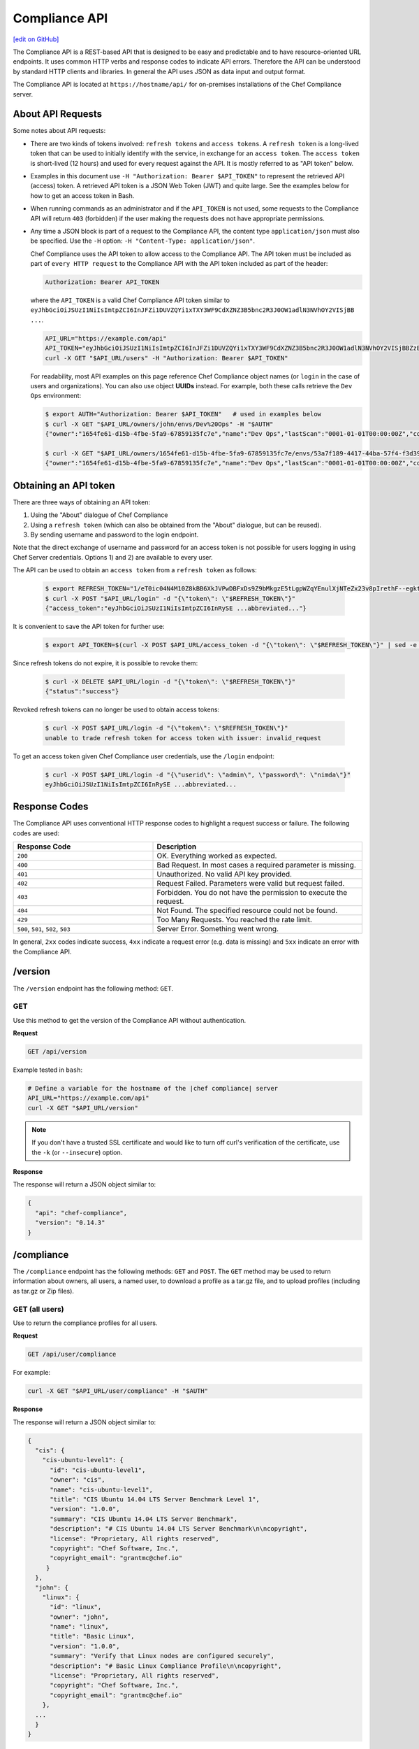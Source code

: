 =====================================================
Compliance API
=====================================================
`[edit on GitHub] <https://github.com/chef/chef-web-docs/blob/master/chef_master/source/api_compliance.rst>`__

.. tag chef_automate_mark

.. image:: ../../images/chef_automate_full.png
   :width: 40px
   :height: 17px

.. end_tag

The Compliance API is a REST-based API that is designed to be easy and predictable and to have resource-oriented URL endpoints. It uses common HTTP verbs and response codes to indicate API errors. Therefore the API can be understood by standard HTTP clients and libraries. In general the API uses JSON as data input and output format.

The Compliance API is located at ``https://hostname/api/`` for on-premises installations of the Chef Compliance server.

About API Requests
=====================================================
Some notes about API requests:

* There are two kinds of tokens involved: ``refresh tokens`` and ``access tokens``. A ``refresh token`` is a long-lived token that can be used to initially identify with the service, in exchange for an ``access token``. The ``access token`` is short-lived (12 hours) and used for every request against the API. It is mostly referred to as "API token" below.
* Examples in this document use ``-H "Authorization: Bearer $API_TOKEN"`` to represent the retrieved API (access) token. A retrieved API token is a JSON Web Token (JWT) and quite large. See the examples below for how to get an access token in Bash.
* When running commands as an administrator and if the ``API_TOKEN`` is not used, some requests to the Compliance API will return ``403`` (forbidden) if the user making the requests does not have appropriate permissions.
* Any time a JSON block is part of a request to the Compliance API, the content type ``application/json`` must also be specified. Use the ``-H`` option: ``-H "Content-Type: application/json"``.

  Chef Compliance uses the API token to allow access to the Compliance API. The API token must be included as part of ``every HTTP request`` to the Compliance API with the API token included as part of the header:

  .. code-block:: javascript

     Authorization: Bearer API_TOKEN

  where the ``API_TOKEN`` is a valid Chef Compliance API token similar to ``eyJhbGciOiJSUzI1NiIsImtpZCI6InJFZi1DUVZQYi1xTXY3WF9CdXZNZ3B5bnc2R3J0OW1adlN3NVhOY2VISjBB ...``.

  .. code-block:: bash

     API_URL="https://example.com/api"
     API_TOKEN="eyJhbGciOiJSUzI1NiIsImtpZCI6InJFZi1DUVZQYi1xTXY3WF9CdXZNZ3B5bnc2R3J0OW1adlN3NVhOY2VISjBBZzBaVVFUZTZCYVNROW91UWRob0JsemRvLV93V0VXd3ZJVEU4SS1KMk81enljRVhoZlFvU2JaeThfMVZTekt6SVN6LXFiYVZtUElqZHZiU1hneTNvY3Rla3RKRkYtWWNUa3lXbVhSaTd4OEVNSU9EVFFnVEplMV8zODhTZGt0MEdub0xJUEVnWXp..."
     curl -X GET "$API_URL/users" -H "Authorization: Bearer $API_TOKEN"

  For readability, most API examples on this page reference Chef Compliance object names (or ``login`` in the case of users and organizations). You can also use object **UUIDs** instead. For example, both these calls retrieve the ``Dev Ops`` environment:

  .. code-block:: bash

     $ export AUTH="Authorization: Bearer $API_TOKEN"   # used in examples below
     $ curl -X GET "$API_URL/owners/john/envs/Dev%20Ops" -H "$AUTH"
     {"owner":"1654fe61-d15b-4fbe-5fa9-67859135fc7e","name":"Dev Ops","lastScan":"0001-01-01T00:00:00Z","complianceStatus":-1,"patchlevelStatus":-1,"unknownStatus":0,"id":"53a7f189-4417-44ba-57f4-f3d397589973"}

     $ curl -X GET "$API_URL/owners/1654fe61-d15b-4fbe-5fa9-67859135fc7e/envs/53a7f189-4417-44ba-57f4-f3d397589973" -H "$AUTH"
     {"owner":"1654fe61-d15b-4fbe-5fa9-67859135fc7e","name":"Dev Ops","lastScan":"0001-01-01T00:00:00Z","complianceStatus":-1,"patchlevelStatus":-1,"unknownStatus":0,"id":"53a7f189-4417-44ba-57f4-f3d397589973"}

Obtaining an API token
=====================================================
There are three ways of obtaining an API token:

1. Using the "About" dialogue of Chef Compliance
2. Using a ``refresh token`` (which can also be obtained from the "About" dialogue, but can be reused).
3. By sending username and password to the login endpoint.

Note that the direct exchange of username and password for an access token is not possible for users logging in using Chef Server credentials. Options 1) and 2) are available to every user.

The API can be used to obtain an ``access token`` from a ``refresh token`` as follows:

  .. code-block:: bash

     $ export REFRESH_TOKEN="1/eT0ic04N4M10Z8kBB6XkJVPwDBFxDs9Z9bMkgzE5tLgpWZqYEnulXjNTeZx23v8pIrethF--egktQSKJTM_T7w=="   # an example
     $ curl -X POST "$API_URL/login" -d "{\"token\": \"$REFRESH_TOKEN\"}"
     {"access_token":"eyJhbGciOiJSUzI1NiIsImtpZCI6InRySE ...abbreviated..."}

It is convenient to save the API token for further use:

  .. code-block:: bash

     $ export API_TOKEN=$(curl -X POST $API_URL/access_token -d "{\"token\": \"$REFRESH_TOKEN\"}" | sed -e "s/.*access_token\":\"\([^\"]*\)\".*/\1/")

Since refresh tokens do not expire, it is possible to revoke them:

  .. code-block:: bash

     $ curl -X DELETE $API_URL/login -d "{\"token\": \"$REFRESH_TOKEN\"}"
     {"status":"success"}

Revoked refresh tokens can no longer be used to obtain access tokens:

  .. code-block:: bash

     $ curl -X POST $API_URL/login -d "{\"token\": \"$REFRESH_TOKEN\"}"
     unable to trade refresh token for access token with issuer: invalid_request

To get an access token given Chef Compliance user credentials, use the ``/login`` endpoint:

  .. code-block:: bash

     $ curl -X POST $API_URL/login -d "{\"userid\": \"admin\", \"password\": \"nimda\"}"
     eyJhbGciOiJSUzI1NiIsImtpZCI6InRySE ...abbreviated...

Response Codes
=====================================================
The Compliance API uses conventional HTTP response codes to highlight a request success or failure. The following codes are used:

.. list-table::
   :widths: 200 300
   :header-rows: 1

   * - Response Code
     - Description
   * - ``200``
     - OK. Everything worked as expected.
   * - ``400``
     - Bad Request. In most cases a required parameter is missing.
   * - ``401``
     - Unauthorized. No valid API key provided.
   * - ``402``
     - Request Failed. Parameters were valid but request failed.
   * - ``403``
     - Forbidden. You do not have the permission to execute the request.
   * - ``404``
     - Not Found. The specified resource could not be found.
   * - ``429``
     - Too Many Requests. You reached the rate limit.
   * - ``500``, ``501``, ``502``, ``503``
     - Server Error. Something went wrong.

In general, ``2xx`` codes indicate success, ``4xx`` indicate a request error (e.g. data is missing) and ``5xx`` indicate an error with the Compliance API.

/version
=====================================================
The ``/version`` endpoint has the following method: ``GET``.

GET
-----------------------------------------------------
Use this method to get the version of the Compliance API without authentication.

**Request**

.. code-block:: xml

   GET /api/version

Example tested in ``bash``:

.. code-block:: bash

   # Define a variable for the hostname of the |chef compliance| server
   API_URL="https://example.com/api"
   curl -X GET "$API_URL/version"

.. note:: If you don't have a trusted SSL certificate and would like to turn off curl's verification of the certificate, use the ``-k`` (or ``--insecure``) option.

**Response**

The response will return a JSON object similar to:

.. code-block:: javascript

   {
     "api": "chef-compliance",
     "version": "0.14.3"
   }

/compliance
=====================================================
The ``/compliance`` endpoint has the following methods: ``GET`` and ``POST``. The ``GET`` method may be used to return information about owners, all users, a named user, to download a profile as a tar.gz file, and to upload profiles (including as tar.gz or Zip files).

GET (all users)
-----------------------------------------------------
Use to return the compliance profiles for all users.

**Request**

.. code-block:: xml

   GET /api/user/compliance

For example:

.. code-block:: bash

   curl -X GET "$API_URL/user/compliance" -H "$AUTH"

**Response**

The response will return a JSON object similar to:

.. code-block:: javascript

   {
     "cis": {
       "cis-ubuntu-level1": {
         "id": "cis-ubuntu-level1",
         "owner": "cis",
         "name": "cis-ubuntu-level1",
         "title": "CIS Ubuntu 14.04 LTS Server Benchmark Level 1",
         "version": "1.0.0",
         "summary": "CIS Ubuntu 14.04 LTS Server Benchmark",
         "description": "# CIS Ubuntu 14.04 LTS Server Benchmark\n\ncopyright",
         "license": "Proprietary, All rights reserved",
         "copyright": "Chef Software, Inc.",
         "copyright_email": "grantmc@chef.io"
        }
     },
     "john": {
       "linux": {
         "id": "linux",
         "owner": "john",
         "name": "linux",
         "title": "Basic Linux",
         "version": "1.0.0",
         "summary": "Verify that Linux nodes are configured securely",
         "description": "# Basic Linux Compliance Profile\n\ncopyright",
         "license": "Proprietary, All rights reserved",
         "copyright": "Chef Software, Inc.",
         "copyright_email": "grantmc@chef.io"
       },
     ...
     }
   }

GET (named user)
-----------------------------------------------------
Use to return profile details about the named user.

**Request**

.. code-block:: xml

   GET /api/owners/OWNER/compliance/PROFILE

For example:

.. code-block:: bash

   curl -X GET "$API_URL/owners/john/compliance/ssh" -H "$AUTH"

**Response**

The response will return a JSON object similar to:

.. code-block:: javascript

   {
     "id": "ssh",
     "owner": "base",
     "name": "ssh",
     "title": "Basic SSH",
     "version": "1.0.0",
     "summary": "Verify that SSH Server and SSH Client are configured securely",
     "description": "# Basic SSH Compliance Profile\n\ncopyright",
     "license": "Proprietary, All rights reserved",
     "copyright": "Chef Software, Inc.",
     "copyright_email": "grantmc@chef.io",
     "rules": {
       "spec/ssh_folder_spec": {
         "title": "SSH folder configuration",
           "rules": {
             "chef/ssh/basic-1": {
               "impact": 1,
               "title": "/etc/ssh should be a directory",
               "desc": "In order for OpenSSH to function correctly..."
             },
           ...
         }
       }
     }
   }

GET (owner)
-----------------------------------------------------
This method returns a list of all compliance profiles for the named owner.

**Request**

.. code-block:: xml

   GET /api/owners/OWNER/compliance

For example:

.. code-block:: bash

   curl -X GET "$API_URL/owners/john/compliance" -H "$AUTH"

**Response**

The response will return a JSON object similar to:

.. code-block:: javascript

   {
     "linux": {
       "id": "linux",
       "owner": "chef",
       "name": "chef/linux",
       "title": "Basic Linux",
       "version": "1.0.0",
       "summary": "Verify that Linux nodes are configured securely",
       "description": "# Basic Linux Compliance Profile\n\ncopyright",
       "license": "Proprietary, All rights reserved",
       "copyright": "Chef Software, Inc.",
       "copyright_email": "grantmc@chef.io"
       },
     "mysql": {
       "id": "mysql",
       "owner": "chef",
       "name": "chef/mysql",
       "title": "Basic MySQL",
       "version": "1.0.0",
       "summary": "Verify that MySQL Server is configured securely",
       "description": "# Basic MySQL Compliance Profile\n\ncopyright",
       "license": "Proprietary, All rights reserved",
       "copyright": "Chef Software, Inc.",
       "copyright_email": "grantmc@chef.io"
     },
     ...
   }

It contains the following attributes:

.. list-table::
   :widths: 200 300
   :header-rows: 1

   * - Parameter
     - Description
   * - ``id``
     - String. The profile identifier.
   * - ``owner``
     - String. The profile owner.
   * - ``version``
     - String. The version of the profile.
   * - ``title``
     - String. A human-readable title for the profile.
   * - ``summary``
     - String. A description of the primary purpose of the profile.
   * - ``description``
     - String. A description for the profile.
   * - ``license``
     - String. The license for the profile.
   * - ``copyright``
     - String. The individual or organization that holds the copyright.
   * - ``copyright_email``
     - String. The email for the ``copyright`` holder.}

GET (profile as tar.gz)
-----------------------------------------------------
Use to download a profile as tar.gz file. A profile, once downloaded, may be edited locally, and then re-uploaded back to the Chef Compliance server using the ``POST`` method.

**Request**

.. code-block:: xml

   GET /api/owners/OWNER/compliance/PROFILE/tar

For example:

.. code-block:: bash

   curl -X GET "$API_URL/owners/john/compliance/ssh/tar" -H "$AUTH" > /tmp/profile.tar.gz
   tar -zxvf /tmp/profile.tar.gz

**Response**

TAR STREAM

POST
-----------------------------------------------------
Use to upload a compliance profile as a tar.gz or Zip. This process will extract the owner and identifier, and then use that information to place the profile into the correct location on the Chef Compliance server.

**Request**

.. code-block:: xml

   POST /api/owners/OWNER/compliance

For example:

.. code-block:: bash

   tar -cvzf /tmp/newprofile.tar.gz newprofile
   curl -X POST "$API_URL/owners/john/compliance?contentType=application/x-gtar" \
   -H "$AUTH" --form "file=@/tmp/newprofile.tar.gz"

   zip -r /tmp/newprofile.zip newprofile
   curl -X POST "$API_URL/owners/john/compliance?contentType=application/zip" \
   -H "$AUTH" --form "file=@/tmp/newprofile.zip"

**Response**

No Content

POST (profile as tar.gz)
-----------------------------------------------------
Use to upload a profile using a tar.gz file.

**Request**

.. code-block:: xml

   POST /api/owners/OWNER/compliance/PROFILE/tar

For example:

.. code-block:: bash

   tar -cvzf /tmp/newprofile.tar.gz newprofile
   curl -X POST "$API_URL/owners/john/compliance/newprofile/tar" \
   -H "$AUTH" --data-binary "@/tmp/newprofile.tar.gz"

**Response**

No Content

POST (profile as Zip)
-----------------------------------------------------
Use to upload a profile using a Zip file. A Zip file may be created with a command similar to:

.. code-block:: bash

   $ zip -r /tmp/newprofile.zip profile_directory

or it may be created from the context menus in the Microsoft Windows and/or macOS graphical user interfaces.

**Request**

.. code-block:: xml

   POST /api/owners/OWNER/compliance/PROFILE/zip

For example:

.. code-block:: bash

   zip -r /tmp/newprofile.zip newprofile
   curl -X POST "$API_URL/owners/john/compliance/newprofile/zip" \
   -H "$AUTH" --data-binary "@/tmp/newprofile.zip"

.. The example above seems to be a mix of API request + command line stuff. What does the actual request look like?

**Response**

No Content

DELETE
-----------------------------------------------------
Use to delete a profile.

**Request**

.. code-block:: xml

   DELETE /api/owners/OWNER/compliance/PROFILE

For example:

.. code-block:: bash

   curl -w "%{http_code}" -X DELETE "$API_URL/owners/john/compliance/ssh" -H "$AUTH"

*** Response ***

No Content

/envs
=====================================================
The ``/envs`` endpoint has the following methods: ``DELETE``, ``GET`` (for both all environments or for a single, named environment), and ``POST`` .

GET (named environment)
-----------------------------------------------------
Use to return details about the named environment.

**Request**

.. code-block:: xml

   GET /api/owners/USER/envs/ENV

where ``/USER`` is the identifier for a user or an organization.

For example:

.. code-block:: bash

   curl -X GET "$API_URL/owners/john/envs/Production" -H "$AUTH"

**Response**

The response will return a JSON object similar to:

.. code-block:: javascript

  {
    "id": "b771e025-6445-4ead-5cac-b466ea725177",
    "owner": "7ae9dd7d-5201-4ae3-4949-60eb4b902e77",
    "name": "Production",
    "lastScan": "0001-01-01T00:00:00Z",
    "complianceStatus": 0,
    "patchlevelStatus": 0,
    "unknownStatus": 0
  }

GET (all environments)
-----------------------------------------------------
Use to get a list of all environments.

**Request**

.. code-block:: xml

   GET /api/owners/USER/envs

For example:

.. code-block:: bash

   curl -X GET "$API_URL/owners/john/envs" -H "$AUTH"

**Response**

The response will return a JSON object similar to:

.. code-block:: javascript

   [
     {
       "id": "b771e025-6445-4ead-5cac-b466ea725177",
       "owner": "7ae9dd7d-5201-4ae3-4949-60eb4b902e77",
       "name": "Production",
       "lastScan": "0001-01-01T00:00:00Z",
       "complianceStatus": 0,
       "patchlevelStatus": 0,
       "unknownStatus": 0
     },
     {
       "id": "a1f16feb-d18e-4725-6462-8b296a709d73",
       "owner": "7ae9dd7d-5201-4ae3-4949-60eb4b902e77",
       "name": "Development",
       "lastScan": "0001-01-01T00:00:00Z",
       "complianceStatus": 0,
       "patchlevelStatus": 0,
       "unknownStatus": 0
     }
   ]

POST
-----------------------------------------------------
Use to create an environment.

This method has the following parameters:

.. list-table::
   :widths: 200 300
   :header-rows: 1

   * - Parameter
     - Description
   * - ``name``
     - String. Required. The name of the environment.

**Request**

.. code-block:: xml

   POST /api/owners/USER/envs

For example:

.. code-block:: bash

   curl -X POST "$API_URL/owners/john/envs" \
   -H "Content-Type: application/json" -H "$AUTH" -d '{"name":"Development"}'

**Response**

The response will return a JSON object similar to:

.. code-block:: javascript

   {
     "id": "a1f16feb-d18e-4725-6462-8b296a709d73",
     "owner": "7ae9dd7d-5201-4ae3-4949-60eb4b902e77",
     "name": "Development",
     "lastScan": "0001-01-01T00:00:00Z",
     "complianceStatus": 0,
     "patchlevelStatus": 0,
     "unknownStatus": 0
   }

DELETE
-----------------------------------------------------
Use to delete the named environment.

**Request**

.. code-block:: xml

   DELETE /api/owners/USER/envs/ENV

For example:

.. code-block:: bash

   curl -w "%{http_code}" -X DELETE "$API_URL/owners/john/envs/Production" -H "$AUTH"

**Response**

No Content

/jobs
=====================================================
The ``/jobs`` endpoint has the following methods: ``DELETE``, ``GET`` (for both all jobs or for a single, named job), and ``POST``

GET (all jobs)
-----------------------------------------------------
Use to get a list of all jobs.

**Request**

.. code-block:: xml

   GET /api/owners/USER/jobs

For example:

.. code-block:: bash

   curl -X GET "$API_URL/owners/john/jobs" -H "$AUTH"

**Response**

The response will return a JSON object similar to:

.. code-block:: javascript

   [{
     "id": "76fdce4d-0734-441c-b01b-6dd6bfce081a",
     "status": "done",
     "nextRun": "2015-07-21T20:55:00Z",
     "schedule": "2015-07-21T20:55:00Z"
   },
   {
     "id": "c8ba8e88-7e45-4253-9081-cbb17a5f0c76",
     "status": "scheduled",
     "name": "Rec",
     "nextRun": "2015-07-21T23:11:00Z",
     "schedule": {
       "month": "*",
       "day": "21",
       "weekday": "*",
       "hour": "23",
       "minute": "11"
     }
   },
   {
     "id": "e0d5bbf0-a1c4-4c50-ad09-fc1486068e8c",
     "status": "skipped",
     "nextRun": "0001-01-01T00:00:00Z",
     "schedule": "2015-07-21T20:25:00Z"
   }]

It contains the following attributes:

.. list-table::
   :widths: 200 300
   :header-rows: 1

   * - Parameter
     - Description
   * - ``id``
     - UUID. The identifier of the job run.
   * - ``name``
     - String. The name of the job.
   * - ``nextRun``
     - ISO date. The time of the next scheduled run, in UTC. For example: ``2015-07-21T20:50:00Z``.
   * - ``schedule``
     - Cron or ISO date. The schedule for the job run. For example: ``2015-07-21T20:50:00Z`` or ``{ "month": "*", "day": "21", "weekday": "*", "hour": "23", "minute": "11" }``.
   * - ``status``
     - String. The status of the job run: ``done``, ``scheduled``, or ``skipped``.

GET (named job)
-----------------------------------------------------
Use to return details about a specific job.

**Request**

.. code-block:: xml

   GET /api/owners/USER/jobs/JOB_ID

For example:

.. code-block:: bash

   curl -X GET "$API_URL/owners/john/jobs/c8ba8e88-7e45-4253-9081-cbb17a5f0c76" -H "$AUTH"

**Response**

The response will return a JSON object similar to:

.. code-block:: javascript

   {
     "id": "c8ba8e88-7e45-4253-9081-cbb17a5f0c76",
     "status": "scheduled",
     "name": "Rec",
     "nextRun": "2018-07-21T23:11:00Z",
     "schedule": {
       "month": "*",
       "day": "21",
       "weekday": "*",
       "hour": "23",
       "minute": "11"
     },
     "tasks": [{
       "type": "scan",
       "environments": [{
         "id": "b771e025-6445-4ead-5cac-b466ea725177",
         "nodes": ["d850ba44-7a82-4177-50db-79be1143d632", "33ecfce5-f781-4eb7-6828-beb090ffe9b5"]
       }],
       "compliance": [{
         "owner": "base",
         "profile": "linux"
       }, {
         "owner": "base",
         "profile": "ssh"
       }],
       "patchlevel": [{
         "profile": "default",
         "force": false
       }]
     }]
   }

It contains the following attributes:

.. list-table::
   :widths: 200 300
   :header-rows: 1

   * - Parameter
     - Description
   * - ``id``
     - UUID. The identifier of the job run.
   * - ``name``
     - String. The name of the job.
   * - ``nextRun``
     - ISO date. The time of the next scheduled run, in UTC. For example: ``2015-07-21T20:50:00Z``.
   * - ``schedule``
     - Cron or ISO date. The schedule for the job run. For example: ``2015-07-21T20:50:00Z`` or ``{ "month": "*", "day": "21", "weekday": "*", "hour": "23", "minute": "11" }``.
   * - ``status``
     - String. The status of the job run: ``done``, ``scheduled``, or ``skipped``.
   * - ``tasks``
     - An array of compliance scans or patch runs. Two types of tasks are available: ``scan`` and ``patchrun``. The JSON object for ``tasks`` is similar to:

       .. code-block:: javascript

          "tasks": [{
            "compliance": [{
             "owner": "base",
              "profile": "linux"
            }, {
              "owner": "base",
              "profile": "ssh"
            }],
            "environments": [{
              "id": "b771e025-6445-4ead-5cac-b466ea725177",
              "nodes": ["b771e025-6445-4ead-5cac-b466ea725177", "33ecfce5-f781-4eb7-6828-beb090ffe9b5"]
            }],
            "patchlevel": [{
              "profile": "default"
            }],
            "type": "scan"
          }]

POST
-----------------------------------------------------
Use to create a job.

**Request**

.. code-block:: xml

   POST /api/owners/USER/jobs

The request uses a JSON object similar to:

.. code-block:: javascript

   {
     "id": "c8ba8e88-7e45-4253-9081-cbb17a5f0c76",
     "name": "Rec1",
     "schedule": {
       "hour": "23",
       "minute": "11",
       "day": "21",
       "month": "*",
       "weekday": "*"
     },
     "tasks": [{
       "compliance": [{
        "owner": "base",
         "profile": "linux"
       }, {
         "owner": "base",
         "profile": "ssh"
       }],
       "environments": [{
         "id": "b771e025-6445-4ead-5cac-b466ea725177",
         "nodes": ["d850ba44-7a82-4177-50db-79be1143d632", "33ecfce5-f781-4eb7-6828-beb090ffe9b5"]
       }],
       "patchlevel": [{
         "profile": "default"
       }],
       "type": "scan"
     }]
   }

For example:

.. code-block:: bash

   curl -X POST "$API_URL/owners/john/jobs" \
   -H "Content-Type: application/json" -H "$AUTH" -d '{ JSON_BLOCK }'

**Response**

The response will return a JSON object similar to:

.. code-block:: javascript

  {
    "status":"scheduled",
    "name":"Rec1",
    "nextRun":"2016-03-21T23:11:00Z",
    "id":"351f8933-6fd4-47be-7d47-7dbdb0abd306",
    "month":"*","day":"21","weekday":"*","hour":"23","minute":"11","date":"0001-01-01T00:00:00Z","runs":null
  }

DELETE
-----------------------------------------------------
Use to delete a job.

**Request**

.. code-block:: xml

   DELETE /api/owners/USER/jobs/JOB_ID

For example:

.. code-block:: bash

   curl -w "%{http_code}" -X DELETE "$API_URL/owners/john/jobs/c8ba8e88-7e45-4253-9081-cbb17a5f0c76" -H "$AUTH"

**Response**

No Content

/keys
=====================================================
The ``/keys`` endpoint has the following methods: ``DELETE``, ``GET``, ``PATCH``, and ``POST``.

GET
-----------------------------------------------------
Use to get the list of key pairs available to the named user.

**Request**

.. code-block:: xml

   GET /api/owners/USER/keys

For example:

.. code-block:: bash

   curl -X GET "$API_URL/owners/john/keys" -H "$AUTH"

**Response**

The response will return a JSON object similar to:

.. code-block:: javascript

   [{
     "owner": "7ae9dd7d-5201-4ae3-4949-60eb4b902e77",
     "name": "vagrant",
     "id": "2bfe1865-d602-4912-5dcb-b037447fae91",
     "public": ""
   }]

PATCH
-----------------------------------------------------
Use to edit the details for the named key pair that is available to the named user.

**Request**

.. code-block:: xml

   PATCH /api/owners/USER/keys/KEY_NAME

For example:

.. code-block:: bash

   curl -w "%{http_code}" -X PATCH "$API_URL/owners/john/keys/vagrant" -H "$AUTH" -d '{ JSON_BLOCK }'

**Response**

No Content

POST
-----------------------------------------------------
Use to add a key pair to be available to the named user.

This method has the following parameters:

.. list-table::
   :widths: 200 300
   :header-rows: 1

   * - Parameter
     - Description
   * - ``name``
     - String. The human-readable name of the key.
   * - ``private``
     - String. The private key, in OpenSSH format.

**Request**

.. code-block:: xml

   POST /api/owners/USER/keys

with a JSON object similar to:

.. code-block:: javascript

   {
     "name": "vagrant",
     "private": "-----BEGIN RSA PRIVATE\
                KEY-----\nMIIEogIBAAKCAQEA6NF8iallvQVp22WDkTkyrtvp9eWW6A8YVr+\
                kz4TjGYe7gHzI\nw+niNltGEFHzD8+v1I2YJ6oXevct1YeS0o9HZyN1Q9qgCg\
                zUFtdOKLv6IedplqoP\nkcmF0aYet2PkEDo3MlTBckFXPITAMzF8dJSIFo9D8\
                HfdOV0IAdx4O7PtixWKn5y2\nhMNG0zQPyUecp4pzC6kivAIhyfHilFR61RGL\
                +GPXQ2MWZWFYbAGjyiYJnAmCP3NO\nTd0jMZEnDkbUvxhMmBYSdETk1rRgm+R\
                4LOzFUGaHqHDLKLX+FIPKcF96hrucXzcW\nyLbIbEgE98OHlnVYCzRdK8jlqm\
                8tehUc9c9WhQIBIwKCAQEA4iqWPJXtzZA68mKd\nELs4jJsdyky+ewdZeNds5\
                tjcnHU5zUYE25K+ffJED9qUWICcLZDc81TGWjHyAqD1\nBw7XpgUwFgeUJwUl\
                zQurAv+/ySnxiwuaGJfhFM1CaQHzfXphgVml+fZUvnJUTvzf\nTK2Lg6EdbUE\
                CZpigBKbKZHNYcelXtTt/nP3r3s=\n-----END RSA PRIVATE KEY-----"
   }

For example:

.. code-block:: bash

   curl -X POST "$API_URL/owners/john/keys" \
   -H "Content-Type: application/json" -H "$AUTH" -d '{ JSON_BLOCK }'

**Response**

The response will return a JSON object similar to:

.. code-block:: javascript

   {
     "id": "85f92d4c-f3c6-4173-72e1-0a7a68cbecde"
   }

DELETE
-----------------------------------------------------
Use to delete the named key pair that is available to the named user.

**Request**

.. code-block:: xml

   DELETE /api/owners/USER/keys/KEY_NAME

For example:

.. code-block:: bash

   curl -w "%{http_code}" -X DELETE "$API_URL/owners/john/keys/vagrant" -H "$AUTH"

**Response**

No Content

/nodes
=====================================================
The ``/nodes`` endpoint has the following methods: ``POST``, ``PATCH`` and ``DELETE``. It is used for bulk operations, potentially across multiple environments.

POST (bulk)
-----------------------------------------------------
Use to create one or multiple nodes.

**Request**

.. code-block:: xml

   POST /api/owners/USER/nodes

with a JSON object similar to:

.. code-block:: javascript

  [
    {
      "hostname": "lb1.example.com",
      "name": "Load Balancer 1",
      "environment": "b771e025-6445-4ead-5cac-b466ea725177",
      "loginUser": "root",
      "loginMethod": "ssh",
      "loginKey": "john/vagrant"
    },
    {
      "hostname": "lb2.example.com",
      "name": "Load Balancer 2",
      "environment": "b771e025-6445-4ead-5cac-b466ea725177",
      "loginUser": "root",
      "loginMethod": "ssh",
      "loginKey": "john/vagrant"
    }
  ]

For example:

.. code-block:: bash

   curl -X POST "$API_URL/owners/john/nodes" -H "Content-Type: application/json" -H "$AUTH" \
   -d '[{"hostname":"lb1.example.com","name":"Load Balancer 1","environment":"b771e025-6445-4ead-5cac-b466ea725177","loginUser":"root","loginMethod":"ssh","loginKey":"john/vagrant"},{"hostname":"lb2.example.com","name":"Load Balancer 2","environment":"b771e025-6445-4ead-5cac-b466ea725177","loginUser":"root","loginMethod":"ssh","loginKey":"john/vagrant"}]'

**Response**

The response will return a JSON object similar to:

.. code-block:: javascript

   [
    "d850ba44-7a82-4177-50db-79be1143d632",
    "33ecfce5-f781-4eb7-6828-beb090ffe9b5"
   ]

PATCH (bulk)
-----------------------------------------------------
Use to update one or multiple nodes in one request.

**Request**

.. code-block:: xml

   PATCH /api/owners/USER/nodes

with a JSON object similar to:

.. code-block:: javascript

  [
    {
      "hostname": "lb1.example.com",
      "name": "Load Balancer 1 - updated",
      "environment": "b771e025-6445-4ead-5cac-b466ea725177",
      "loginUser": "root",
      "loginMethod": "ssh",
      "loginKey": "john/vagrant"
    },
    {
      "hostname": "lb2.example.com",
      "name": "Load Balancer 2 - updated",
      "environment": "b771e025-6445-4ead-5cac-b466ea725177",
      "loginUser": "root",
      "loginMethod": "ssh",
      "loginKey": "john/vagrant"
    }
  ]

For example:

.. code-block:: bash

   curl -X POST "$API_URL/owners/john/nodes" -H "Content-Type: application/json" -H "$AUTH" \
   -d '[{"hostname":"lb1.example.com","name":"Load Balancer 1 - updated","environment":"b771e025-6445-4ead-5cac-b466ea725177","loginUser":"root","loginMethod":"ssh","loginKey":"john/vagrant"},{"hostname":"lb2.example.com","name":"Load Balancer 2 - updated","environment":"b771e025-6445-4ead-5cac-b466ea725177","loginUser":"root","loginMethod":"ssh","loginKey":"john/vagrant"}]'

**Response**

No Content

DELETE (bulk)
-----------------------------------------------------
Delete one or multiple nodes specified in the payload of the request.

**Request**

.. code-block:: xml

   DELETE /api/owners/USER/nodes

with a JSON array of node ids:

.. code-block:: javascript

  [
    "d850ba44-7a82-4177-50db-79be1143d632",
    "33ecfce5-f781-4eb7-6828-beb090ffe9b5"
  ]

For example:

.. code-block:: bash

   curl -w "%{http_code}" -X DELETE "$API_URL/owners/john/envs/Production/nodes" \
   -H "$AUTH" -d '["d850ba44-7a82-4177-50db-79be1143d632","33ecfce5-f781-4eb7-6828-beb090ffe9b5"]'

**Response**

No Content

/envs/ENV/nodes
=====================================================
The ``/envs/ENV/nodes`` endpoint has the following methods: ``GET``, ``POST`` and ``DELETE``. The ``GET`` method may be used to return information about nodes, including by environment, by named node, node status, connectivity status, lists of installed packages, compliance state, and patch state.

GET (nodes by environment)
-----------------------------------------------------
Use to get a list of all nodes for the named environment.

**Request**

.. code-block:: xml

   GET /api/owners/USER/envs/ENV/nodes

For example:

.. code-block:: bash

   curl -X GET "$API_URL/owners/john/envs/Production/nodes" -H "$AUTH"

**Response**

The response will return a JSON object similar to:

.. code-block:: javascript

   [
     {
       "id": "d850ba44-7a82-4177-50db-79be1143d632",
       "environment": "b771e025-6445-4ead-5cac-b466ea725177",
       "owner": "7ae9dd7d-5201-4ae3-4949-60eb4b902e77",
       "name": "192.0.2.0",
       "hostname": "192.0.2.0",
       "loginMethod": "ssh",
       "loginUser": "root",
       "loginPassword": "",
       "loginKey": "john/vagrant",
       "loginPort": 0,
       "disableSudo": false,
       "sudoOptions": "",
       "sudoPassword": "",
       "lastScan": "0001-01-01T00:00:00Z",
       "lastScanID": "",
       "arch": "",
       "family": "",
       "release": "",
       "complianceStatus": 0,
       "patchlevelStatus": 0,
       "unknownStatus": 0
     }
   ]

GET (named node)
-----------------------------------------------------
Use to return details about the named node.

**Request**

.. code-block:: xml

   GET /api/owners/USER/envs/ENV/nodes/NODE_ID

For example:

.. code-block:: bash

   curl -X GET "$API_URL/owners/john/envs/Production/nodes/6f7336b5-380e-4e75-4b06-781950c9a1a5" -H "$AUTH"

**Response**

The response will return a JSON object similar to:

.. code-block:: javascript

   {
     "id": "6f7336b5-380e-4e75-4b06-781950c9a1a5",
     "environment": "b771e025-6445-4ead-5cac-b466ea725177",
     "owner": "7ae9dd7d-5201-4ae3-4949-60eb4b902e77",
     "name": "192.0.2.0",
     "hostname": "192.0.2.0",
     "loginMethod": "ssh",
     "loginUser": "root",
     "loginPassword": "",
     "loginKey": "john/vagrant",
     "loginPort": 0,
     "disableSudo": false,
     "sudoOptions": "",
     "sudoPassword": "",
     "lastScan": "0001-01-01T00:00:00Z",
     "lastScanID": "",
     "arch": "",
     "family": "",
     "release": "",
     "complianceStatus": 0,
     "patchlevelStatus": 0,
     "unknownStatus": 0
   }

POST
-----------------------------------------------------
Use to create a node.

**Request**

.. code-block:: xml

   POST /api/owners/USER/envs/ENV/nodes

with a JSON object similar to:

.. code-block:: javascript

   {
     "name": "192.0.2.0",
     "hostname": "192.0.2.0",
     "loginUser": "root",
     "loginMethod": "ssh",
     "loginKey": "john/vagrant",
     "loginPort": 22
   }

For example:

.. code-block:: bash

   curl -X POST "$API_URL/owners/john/envs/Production/nodes" \
   -H "Content-Type: application/json" -H "$AUTH" -d '{ JSON_BLOCK }'

**Response**

The response will return a JSON object similar to:

.. code-block:: javascript

   {
     "id":"67243304-0909-4bc3-5ed0-3637a5d0fe93",
     "hostname": "192.0.2.0",
     "name": "192.0.2.0",
     "loginUser": "root",
     "loginMethod": "ssh",
     "loginKey": "john/vagrant"
   }

DELETE
-----------------------------------------------------
Delete a node from an environment.

**Request**

.. code-block:: xml

   DELETE /api/owners/USER/envs/ENV/nodes/NODE_ID

For example:

.. code-block:: bash

   curl -w "%{http_code}" -X DELETE "$API_URL/owners/john/envs/Production/nodes/6f7336b5-380e-4e75-4b06-781950c9a1a5" -H "$AUTH"

**Response**

No Content

PATCH
-----------------------------------------------------
Use to update a node.

**Request**

.. code-block:: xml

   PATCH /api/owners/USER/envs/ENV/nodes/NODE_ID

with a JSON object similar to:

.. code-block:: javascript

  {
    "hostname": "lb1.example.com",
    "name": "Load Balancer 1 - new",
    "loginUser": "root",
    "loginMethod": "ssh",
    "loginKey": "john/vagrant"
  }

For example:

.. code-block:: bash

   curl -w "%{http_code}" -X PATCH "$API_URL/owners/john/envs/ENV/nodes/6f7336b5-380e-4e75-4b06-781950c9a1a5" -H "Content-Type: application/json" -H "$AUTH" \
   -d '{"hostname":"lb1.example.com","name":"Load Balancer 1 - new","environment":"b771e025-6445-4ead-5cac-b466ea725177","loginUser":"root","loginMethod":"ssh","loginKey":"john/vagrant"}'

**Response**

No Content

GET (connectivity)
-----------------------------------------------------
Use to show the connectivity state for the named node.

**Request**

.. code-block:: xml

   GET /api/owners/USER/envs/ENV/nodes/NODE_ID/connectivity

For example:

.. code-block:: bash

   curl -X GET "$API_URL/owners/john/envs/Production/nodes/6f7336b5-380e-4e75-4b06-781950c9a1a5/connectivity" -H "$AUTH"

**Response**

The request will return one of the following response code:

.. list-table::
   :widths: 200 300
   :header-rows: 1

   * - Response Code
     - Description
   * - ``200``
     - Success.
   * - ``402``
     - Request Failed. Node is not reachable. A failed response returns one of the following messages:

       Connection timeout:

       .. code-block:: javascript

          {
            "error":"connection timed out",
            "message":"Failed to connect to {destination}, connection timed out."
          }

       Connection refused:

       .. code-block:: javascript

          {
            "error":"connection refused",
            "message":"Failed to connect to {destination}, connection refused."
          }

       Authentication failure:

       .. code-block:: javascript

          {
            "error":"authentication failed",
            "message":"Authentication failed for {destination}"
          }

       Sudo password required:

       .. code-block:: javascript

          {
            "error":"sudo password required",
            "message":"Failed to run commands on {destination}: "+
            "The node is configured to use sudo, but sudo requires a password to run commands."
          }

       Incorrect sudo password:

       .. code-block:: javascript

          {
            "error":"wrong sudo password",
            "message":"Failed to run commands on {destination}: Sudo password is incorrect."
          }

       Cannot use sudo:

       .. code-block:: javascript

          {
            "error":"no sudo",
            "message":"Failed to run commands on {destination}: "+
            "Cannot use sudo, please deactivate it or configure sudo for this user."
          }

GET (compliance)
-----------------------------------------------------
Use to show the compliance state for the named node.

**Request**

.. code-block:: xml

   GET /api/owners/USER/envs/ENV/nodes/NODE_ID/compliance

For example:

.. code-block:: bash

   curl -X GET "$API_URL/owners/john/envs/Production/nodes/9b764f79-b96c-4dfa-5a02-9fa3b1abf35b/compliance" -H "$AUTH"

**Response**

The response will return a JSON object similar to:

.. code-block:: javascript

   [
     {
       "failures": 1,
       "impact": 1,
       "log": "Linux kernel parameter \"net.ipv4.tcp_syncookies\" value should eq 1",
       "profileID": "linux",
       "profileOwner": "chef",
       "rule": "chef/linux/sysctl-ipv4-9.2",
       "skipped": false
     },
     {
       "failures": 1,
       "impact": 0.5,
       "log": "Path \"/tmp\" should be mounted",
       "profileID": "linux",
       "profileOwner": "chef",
       "rule": "chef/linux/fs-1",
       "skipped": false
     },
     ...
   ]

GET (patch)
-----------------------------------------------------
Use to show the patch state for the named node.

**Request**

.. code-block:: xml

   GET /api/owners/USER/envs/ENV/nodes/NODE_ID/patches

For example:

.. code-block:: bash

   curl -X GET "$API_URL/owners/john/envs/Production/nodes/9b764f79-b96c-4dfa-5a02-9fa3b1abf35b/patches" -H "$AUTH"

**Response**

The response will return a JSON object similar to:

.. code-block:: javascript

   [
     {
       "arch": "amd64",
       "criticality": 0,
       "installedVersion": "2.7.3-0ubuntu3.6",
       "name": "python2.7-minimal",
       "repo": "Ubuntu:12.04/precise-updates",
       "type": "deb",
       "version": "2.7.3-0ubuntu3.8"
     },
     ...
   ]

GET (packages)
-----------------------------------------------------
Use to show the list of installed packages for the named node.

**Request**

.. code-block:: xml

   GET /api/owners/USER/envs/ENV/nodes/NODE_ID/packages

For example:

.. code-block:: bash

   curl -X GET "$API_URL/owners/john/envs/Production/nodes/9b764f79-b96c-4dfa-5a02-9fa3b1abf35b/packages" -H "$AUTH"

**Response**

The response will return a JSON object similar to:

.. code-block:: javascript

   [
     {
       "arch": "add",
       "name": "adduser",
       "repo": "",
       "type": "deb",
       "version": "3.113ubuntu2"
     },
     {
       "arch": "commandline",
       "name": "apt",
       "repo": "",
       "type": "deb",
       "version": "0.8.16~exp12ubuntu10.24"
     },
     ...
   ]

/orgs
=====================================================
The ``/orgs`` endpoint has the following methods: ``DELETE``, ``GET`` (for both all organizations or for a single, named organization). ``PATCH``, and ``POST`` .

GET (all organizations)
-----------------------------------------------------
Use to get a list of all organizations.

**Request**

.. code-block:: xml

   GET /api/orgs

For example:

.. code-block:: bash

   curl -X GET "$API_URL/orgs" -H "$AUTH"

**Response**

The response will return a JSON object similar to:

.. code-block:: javascript

   [
     {
       "id": "c89d0a0f-11d6-4b04-7b4d-7e835b4c9551",
       "name": "ACME Corporation",
       "login": "acme"
     }
   ]

GET (named organization)
-----------------------------------------------------
Use to return details about a specific organization.

**Request**

.. code-block:: xml

   GET /api/orgs/ORG

where ``ORG`` is the ``login`` field of the organization.

For example:

.. code-block:: bash

   curl -X GET "$API_URL/orgs/acme" -H "$AUTH"

**Response**

The response will return a JSON object similar to:

.. code-block:: javascript

   {
     "id": "c89d0a0f-11d6-4b04-7b4d-7e835b4c9551",
     "name": "ACME Corporation",
     "login": "acme"
   }

PATCH
-----------------------------------------------------
Use to edit the name of an organization.

This method has the following parameters:

.. list-table::
   :widths: 200 300
   :header-rows: 1

   * - Parameter
     - Description
   * - ``name``
     - String. The name of the organization.

**Request**

.. code-block:: xml

   PATCH /api/orgs

For example:

.. code-block:: bash

   curl -w "%{http_code}" -X PATCH "$API_URL/orgs/acme" -H "Content-Type: application/json" \
   -H "$AUTH" -d '{"name":"ACME2 Corporation"}'

**Response**

No Content

POST
-----------------------------------------------------
Use to create an organization.

This method has the following parameters:

.. list-table::
   :widths: 200 300
   :header-rows: 1

   * - Parameter
     - Description
   * - ``name``
     - String. Required. The name of the organization.

**Request**

.. code-block:: xml

   POST /api/orgs

For example:

.. code-block:: bash

   curl -X POST "$API_URL/orgs" -H "Content-Type: application/json" \
   -H "$AUTH" -d '{"name":"ACME Corporation","login":"acme"}'

**Response**

The response will return a JSON object similar to:

.. code-block:: javascript

   {
     "id": "c89d0a0f-11d6-4b04-7b4d-7e835b4c9551",
     "name": "ACME Corporation",
     "login": "acme"
   }

DELETE
-----------------------------------------------------
Use to delete the named organization. The user of this endpoint must have administrative rights.

.. warning:: Deleting an organization will delete all assigned teams, nodes, environments, and scan reports.

**Request**

.. code-block:: xml

   DELETE /api/orgs/ORG

where ``ORG`` is the ``login`` field of the organization.

For example:

.. code-block:: bash

   curl -w "%{http_code}" -X DELETE "$API_URL/orgs/acme" -H "$AUTH"

**Response**

No Content

/scans
=====================================================
The ``/scans`` endpoint has a single method: ``GET`` that may be used to get details for all scans or for a single, named scan.

GET (all scan reports)
-----------------------------------------------------
Use to get a list of all scan reports.

.. note:: All scan reports belong to a named user. Scan reports can be configured to scan nodes from various environments.

**Request**

.. code-block:: xml

   GET /api/owners/USER/scans

For example:

.. code-block:: bash

   curl -X GET "$API_URL/owners/john/scans" -H "$AUTH"

**Response**

The response will return a JSON object similar to:

.. code-block:: javascript

   [
     {
       "id": "a74566b9-b527-437f-480f-e56c5b8a1791",
       "owner": "7ae9dd7d-5201-4ae3-4949-60eb4b902e77",
       "start": "2015-05-22T01:10:37.133367688Z",
       "end": "2015-05-22T01:10:42.491573741Z",
       "nodeCount": 1,
       "complianceProfiles": 1,
       "patchlevelProfiles": 1,
       "complianceStatus": 0,
       "patchlevelStatus": 0,
       "unknownStatus": 0,
       "failedCount": 0
     }
   ]

GET (named scan report)
-----------------------------------------------------
Use to return details about the named scan report.

**Request**

.. code-block:: xml

   GET /api/owners/USER/scans/SCAN_ID

For example:

.. code-block:: bash

   curl -X GET "$API_URL/owners/john/scans/SCAN_ID" -H "$AUTH"

where ``SCAN_ID`` is similar to ``90def607-1688-40f5-5a4c-161c51fd8aac``.

**Response**

The response will return a JSON object similar to:

.. code-block:: javascript

   {
     "id": "a74566b9-b527-437f-480f-e56c5b8a1791",
     "owner": "john",
     "start": "2015-05-22T01:10:37.133367688Z",
     "end": "2015-05-22T01:10:42.491573741Z",
     "nodeCount": 1,
     "complianceProfiles": 1,
     "patchlevelProfiles": 1,
     "complianceStatus": 0,
     "patchlevelStatus": 0,
     "unknownStatus": 0,
     "failedCount": 0,
     "complianceSummary": {
       "success": 0,
       "minor": 0,
       "major": 43,
       "critical": 2,
       "skipped": 0,
       "total": 45
     },
     "patchlevelSummary": {
     "success": 0,
     "minor": 0,
     "major": 0,
     "critical": 0,
     "unknown": 0,
     "total": 0
     }
   }

It contains the following attributes:

.. list-table::
   :widths: 200 300
   :header-rows: 1

   * - Parameter
     - Description
   * - ``critical``
     - Float. The number of failed rules.
   * - ``end``
     - ISO date. The time at which a scan report ended.
   * - ``id``
     - UUID. The scan report identifier.
   * - ``major``
     - Float. The number of rules that contain major errors.
   * - ``minor``
     - Float. The number of rules that contain minor errors.
   * - ``nodeCount``
     - Integer. The number of nodes that were tested.
   * - ``failedCount``
     - Integer. The number of nodes that were failed to be tested.
   * - ``owner``
     - String. The owner of the scan.
   * - ``skipped``
     - Float. The number of nodes with skipped rules.
   * - ``start``
     - ISO date. The time at which a scan report started.
   * - ``success``
     - Float. The number of successful rules.

POST
-----------------------------------------------------
Use to create a new scan.

This method has the following parameters:

.. list-table::
   :widths: 200 300
   :header-rows: 1

   * - Parameter
     - Description
   * - ``compliance``
     - An array of selected profiles.
   * - ``environments``
     - An array of environments and selected nodes.

**Request**

.. code-block:: xml

   POST /api/owners/USER/scans

with a JSON object similar to:

.. code-block:: javascript

   {
     "compliance": [{
       "owner": "chef",
       "profile": "linux"
     },{
       "owner": "chef",
       "profile": "ssh"
     }],
     "environments": [{
       "id": "b771e025-6445-4ead-5cac-b466ea725177",
       "nodes": ["b771e025-6445-4ead-5cac-b466ea725177"]
     }],
     "patchlevel": [{
       "profile" : "default"
       }]
   }

For example:

.. code-block:: bash

   curl -X POST "$API_URL/owners/john/scans" \
   -H "Content-Type: application/json" -H "$AUTH" -d '{ JSON_BLOCK }'

**Response**

The response will return a JSON object similar to:

.. code-block:: javascript

   {
     "id": "57130678-1a1f-405d-70bf-fe570a25621e"
   }

DELETE (single scan)
-----------------------------------------------------
Delete one scan specified in the URL. If this is the most recent scan of a node, the node will be marked as never scanned.

**Request**

.. code-block:: xml

 DELETE /api/owners/USER/scans/SCAN_ID

For example:

.. code-block:: bash

 curl -w "%{http_code}" -X DELETE "$API_URL/owners/john/scans/57130678-1a1f-405d-70bf-fe570a25621e" -H "$AUTH"

**Response**

No Content

DELETE (bulk)
-----------------------------------------------------
Delete one or multiple scans specified in the payload of the request.

**Request**

.. code-block:: xml

  DELETE /api/owners/USER/scans

with a JSON array of scan ids:

.. code-block:: javascript

 [
   "57130678-1a1f-405d-70bf-fe570a25621e",
   "90def607-1688-40f5-5a4c-161c51fd8aac"
 ]

For example:

.. code-block:: bash

  curl -w "%{http_code}" -X DELETE "$API_URL/owners/john/scans" -H "$AUTH" \
  -d '["57130678-1a1f-405d-70bf-fe570a25621e","90def607-1688-40f5-5a4c-161c51fd8aac"]'

**Response**

No Content

/scans/SCAN_ID/rules
=====================================================
The ``/scans/SCAN_ID/rules`` endpoint has the following methods: ``GET``.

GET (named scan)
-----------------------------------------------------
Use to get the executed compliance rules for the named scan.

**Request**

.. code-block:: xml

   GET /api/owners/USER/scans/SCAN_ID/rules

For example:

.. code-block:: bash

   curl -X GET "$API_URL/owners/john/scans/SCAN_ID/rules" -H "$AUTH"

where ``SCAN_ID`` is similar to ``90def607-1688-40f5-5a4c-161c51fd8aac``.

**Response**

The response will return a JSON object similar to:

.. code-block:: javascript

   {
     "chef": {
       "linux": {
         "chef/linux/basic-1": {
           "log": "",
           "complianceStatus": 1,
           "unknownStatus": 0
         },
         "chef/linux/fs-1": {
           "log": "",
           "complianceStatus": 0.5,
           "unknownStatus": 0
         },
       ...
     }
   }

It contains the following attributes:

.. list-table::
   :widths: 200 300
   :header-rows: 1

   * - Parameter
     - Description
   * - ``complianceStatus``
     - Integer. The Common Vulnerability Scoring System (CVSS) range, `a measurement of the level of concern for a vulnerability <https://en.wikipedia.org/wiki/CVSS>`__, as compared to other vulnerabilities. Scores range from ``0.0`` to ``10.0``. High scores are in the 7.0-10.0 range, medium scores are in the 4.0-6.9 range, and low scores are from 0.0-3.9 range.
   * - ``log``
     - String. The rule description.

/scans/SCAN_ID/nodes
=====================================================
The ``/scans/SCAN_ID/nodes`` endpoint has a single method: ``GET``.

GET (all nodes)
-----------------------------------------------------
Use to get all scans for all nodes.

**Request**

.. code-block:: xml

   GET /api/owners/USER/scans/SCAN_ID/nodes

For example:

.. code-block:: bash

   curl -X GET "$API_URL/owners/john/scans/SCAN_ID/nodes" -H "$AUTH"

where ``SCAN_ID`` is similar to ``90def607-1688-40f5-5a4c-161c51fd8aac``.

**Response**

The response will return a JSON object similar to:

.. code-block:: javascript

   [
     {
       "environment": "b771e025-6445-4ead-5cac-b466ea725177",
       "node": "192.0.2.0:11024",
       "complianceStatus": 0,
       "patchlevelStatus": -1,
       "unknownStatus": 0,
       "arch": "",
       "family": "",
       "release": "",
       "connectSuccess": false,
       "connectMessage": "Failed to verify connectivity to sshPassword://root@192.0.2.0:0 using login password : exit status 1",
       "complianceSummary": {
         "success": 0,
         "minor": 0,
         "major": 43,
         "critical": 2,
         "skipped": 0,
         "total": 45
       },
       "patchlevelSummary": {
         "success": 0,
         "minor": 0,
         "major": 0,
         "critical": 0,
         "unknown": 0,
         "total": 0
       },
       "patchStatus": null
     }
   ]

/scans/SCAN_ID/envs/ENV
=====================================================
The ``/scans/SCAN_ID/envs/ENV`` endpoint has a single method: ``GET`` that may be used to get compliance, patch, or package details by node.

GET (compliance by node)
-----------------------------------------------------
Use to get the compliance results for the named node and the named environment.

**Request**

.. code-block:: xml

   GET /api/owners/USER/scans/SCAN_ID/envs/ENV/nodes/NODE_ID/compliance

For example:

.. code-block:: bash

   curl -X GET "$API_URL/owners/john/scans/SCAN_ID/envs/Production/nodes/NODE_ID/compliance" -H "$AUTH"

where ``SCAN_ID`` is similar to ``90def607-1688-40f5-5a4c-161c51fd8aac``
and ``NODE_ID`` is similar to ``9b764f79-b96c-4dfa-5a02-9fa3b1abf35b``

**Response**

The response will return a JSON object similar to:

.. code-block:: javascript

   [
     {
       "profileOwner": "chef",
       "profileID": "linux",
       "rule": "chef/linux/basic-1",
       "impact": 1,
       "failures": 1,
       "skipped": false,
       "log": "Path \"/etc/ssh\" should be directory"
     },
     ...
   ]

It contains the following attributes:

.. list-table::
   :widths: 200 300
   :header-rows: 1

   * - Parameter
     - Description
   * - ``failures``
     - Integer. The amount of failures per rule. Use ``-1`` to skip and ``0`` for no failures.
   * - ``impact``
     - Float. The impact of the compliance results. Must be a value between ``0`` and ``1``.
   * - ``log``
     - String. The error log.
   * - ``profileID``
     - String. The compliance rules identifier.
   * - ``profileOwner``
     - String. The owner of the compliance rules.
   * - ``rule``
     - String. The rule identifier.

GET (patches by node)
-----------------------------------------------------
Use to get the available patches for the named node and the named environment.

**Request**

.. code-block:: xml

   GET /api/owners/USER/scans/SCAN_ID/envs/ENV/nodes/NODE_ID/patches

For example:

.. code-block:: bash

   curl -X GET "$API_URL/owners/john/scans/SCAN_ID/envs/Production/nodes/NODE_ID/patches" -H "$AUTH"

where ``SCAN_ID`` is similar to ``90def607-1688-40f5-5a4c-161c51fd8aac``
and ``NODE_ID`` is similar to ``9b764f79-b96c-4dfa-5a02-9fa3b1abf35b``

**Response**

The response will return a JSON object similar to:

.. code-block:: javascript

   [
     {
       "arch": "amd64",
       "criticality": 0,
       "installedVersion": "2.7.3-0ubuntu3.6",
       "name": "python2.7-minimal",
       "repo": "Ubuntu:12.04/precise-updates",
       "type": "deb",
       "version": "2.7.3-0ubuntu3.8"
     }
     ...
   ]

It contains the following attributes:

.. list-table::
   :widths: 200 300
   :header-rows: 1

   * - Parameter
     - Description
   * - ``arch``
     - String. The CPU architecture.
   * - ``criticality``
     - Integer. The Common Vulnerability Scoring System (CVSS) range, `a measurement of the level of concern for a vulnerability <https://en.wikipedia.org/wiki/CVSS>`__, as compared to other vulnerabilities. Scores range from ``0.0`` to ``10.0``. High scores are in the 7.0-10.0 range, medium scores are in the 4.0-6.9 range, and low scores are from 0.0-3.9 range.
   * - ``name``
     - String. The name of the package.
   * - ``repo``
     - String. The package repository.
   * - ``version``
     - String. The package version.

GET (packages by node)
-----------------------------------------------------
Use to get the installed packages for the named node and the named environment.

**Request**

.. code-block:: xml

   GET /api/owners/USER/scans/SCAN_ID/envs/ENV/nodes/NODE_ID/packages

For example:

.. code-block:: bash

   curl -X GET "$API_URL/owners/john/scans/SCAN_ID/envs/Production/nodes/NODE_ID/packages" -H "$AUTH"

where ``SCAN_ID`` is similar to ``90def607-1688-40f5-5a4c-161c51fd8aac``
and ``NODE_ID`` is similar to ``9b764f79-b96c-4dfa-5a02-9fa3b1abf35b``

**Response**

The response will return a JSON object similar to:

.. code-block:: javascript

   [
     {
       "arch": "add",
       "name": "adduser",
       "repo": "",
       "type": "deb",
       "version": "3.113ubuntu2"
     },
     {
       "arch": "commandline",
       "name": "apt",
       "repo": "",
       "type": "deb",
       "version": "0.8.16~exp12ubuntu10.24"
     },
     ...
   ]

/server/config
=====================================================
The ``/server/config`` endpoint has the following methods: ``GET`` and ``PATCH``.

.. note:: Some parameters of the Chef Compliance server are exposed and are configurable from the Compliance API.

GET
-----------------------------------------------------
Use to return the global configuration for the Chef Compliance server. The configuration may be edited via the Compliance API or by using the COMPLIANCE_CONFIG_FILE. Only parameters that may be safely tuned are exposed. All timeout configuration settings are defined in seconds, i.e. ``1800`` is ``30 minutes``.

**Request**

.. code-block:: xml

   GET /api/server/config

For example:

.. code-block:: bash

   curl -X GET "$API_URL/server/config" \
   -H "Content-Type: application/json" -H "$AUTH"

**Response**

The response will return a JSON object similar to:

.. code-block:: javascript

   {
    "port": null,
    "host": null,
    "colors": null,
    "detectTimeout": 30,
    "scanTimeout": 1800,
    "updateTimeout": 1800,
    "home": null,
    "licensedNodeCount": 25
   }

PATCH
-----------------------------------------------------
Use to edit the global configuration for the Chef Compliance server.

**Request**

.. code-block:: xml

   PATCH /api/server/config

For example:

.. code-block:: bash

   curl -w "%{http_code}" -X PATCH "$API_URL/server/config" \
   -H "Content-Type: application/json" -H "$AUTH" -d '{ JSON_BLOCK }'

**Response**

No Content

/summary
=====================================================
The ``/summary`` endpoint has the following method: ``GET``.

GET
-----------------------------------------------------
Get a quick summary(number of nodes and environments) of the account.

**Request**

.. code-block:: xml

   GET /api/owners/OWNER/summary

For example:

.. code-block:: bash

   curl -X GET "$API_URL/owners/john/summary" -H "$AUTH"

**Response**

The response will return a JSON object similar to:

.. code-block:: javascript

   {
     "nodeCount": 28,
     "envCount": 6
   }

/teams
=====================================================
The ``/teams`` endpoint has the following methods: ``DELETE``, ``GET`` (for both all teams or for a single, named team). ``PATCH``, and ``POST``.

GET (all teams)
-----------------------------------------------------
Use to get a list of all teams. Each organization has a ``owners`` team, by default.

**Request**

.. code-block:: xml

   GET /api/orgs/ORG/teams

For example:

.. code-block:: bash

   curl -X GET "$API_URL/orgs/acme/teams" -H "$AUTH"

**Response**

The response will return a JSON object similar to:

.. code-block:: javascript

   [
     {
       "id": "owners",
       "org": "843cd9cd-86d8-40d2-5d8a-a48dc7690a69",
       "name": "Owners"
     },
     {
       "id": "20aff993-3288-426d-6851-d1d47bb40d80",
       "org": "843cd9cd-86d8-40d2-5d8a-a48dc7690a69",
       "name": "audit"
     },
   ]

GET (named team)
-----------------------------------------------------
Use to return details about a specific team.

**Request**

.. code-block:: xml

   GET /api/orgs/ORG/teams/TEAM_ID

For example:

.. code-block:: bash

   curl -X GET "$API_URL/orgs/acme/teams/owners" -H "$AUTH"

**Response**

The response will return a JSON object similar to:

.. code-block:: javascript

   {
     "id": "owners",
     "org": "843cd9cd-86d8-40d2-5d8a-a48dc7690a69",
     "name": "Owners",
     "members": [
       "fd500af8-4e30-4e67-7bbd-1287f23af209"
     ],
     "permissions": {
       "harden": "true",
       "manage": "true",
       "patch": "true",
       "scan": "true"
     }
   }

PATCH
-----------------------------------------------------
Use to edit the details for a team that belongs to the named organization.

This method has the following parameters:

.. list-table::
   :widths: 200 300
   :header-rows: 1

   * - Parameter
     - Description
   * - ``name``
     - Required. The name of the user.
   * - ``permissions``
     - Object. The permissions to assign to the team: ``harden``, ``manage``, ``patch``, or ``scan``.

**Request**

.. code-block:: xml

   PATCH /api/orgs/ORG/teams/TEAM_ID

For example:

.. code-block:: bash

   curl -w "%{http_code}" -X PATCH "$API_URL/orgs/acme/teams/TEAM_ID" \
   -H "Content-Type: application/json" -H "$AUTH" -d '{ JSON_BLOCK }'

where ``TEAM_ID`` is similar to ``20aff993-3288-426d-6851-d1d47bb40d80``

**Response**

No Content

POST
-----------------------------------------------------
Use to create a new team within the named organization.

This method has the following parameters:

.. list-table::
   :widths: 200 300
   :header-rows: 1

   * - Parameter
     - Description
   * - ``name``
     - Required. The name of the user.
   * - ``permissions``
     - Object. The permissions to assign to the team: ``harden``, ``manage``, ``patch``, or ``scan``.

**Request**

.. code-block:: xml

   POST /api/orgs/ORG/teams

For example:

.. code-block:: bash

   curl -X POST "$API_URL/orgs/acme/teams" \
   -H "Content-Type: application/json" -H "$AUTH" \
   -d '{"name":"manageteam","permissions":{"manage":"true"}}'

**Response**

The response will return a JSON object similar to:

.. code-block:: javascript

   {
     "org":"843cd9cd-86d8-40d2-5d8a-a48dc7690a69",
     "name":"manageteam",
     "permissions":{"manage":"true"},
     "id":"55ace94c-f873-45d1-48da-e278bbe595b0"
   }

DELETE
-----------------------------------------------------
Use to delete a team from the named organization.

.. warning:: The ``owners`` team cannot be deleted.

**Request**

.. code-block:: xml

   DELETE /api/orgs/ORG/teams/TEAM_ID

For example:

.. code-block:: bash

   curl -w "%{http_code}" -X DELETE "$API_URL/orgs/acme/teams/TEAM_ID" -H "$AUTH"

where ``TEAM_ID`` is similar to ``20aff993-3288-426d-6851-d1d47bb40d80``

**Response**

No Content

/teams/TEAM_ID/members
=====================================================
The ``/teams/TEAM_ID/members`` endpoint has the following methods: ``DELETE``, ``GET``, ``PATCH``, and ``POST``.

DELETE
-----------------------------------------------------
Use to delete a team member.

**Request**

.. code-block:: xml

   DELETE /api/orgs/ORG/teams/TEAM_ID/members/MEMBER_ID

For example:

.. code-block:: bash

   curl -w "%{http_code}" -X DELETE "$API_URL/orgs/acme/teams/TEAM_ID/members/MEMBER_ID" -H "$AUTH"

where ``TEAM_ID`` is similar to ``20aff993-3288-426d-6851-d1d47bb40d80``
and ``MEMBER_ID`` is similar to ``7ae9dd7d-5201-4ae3-4949-60eb4b902e77``

**Response**

No Content

GET
-----------------------------------------------------
Use to get a list of team memberships.

**Request**

.. code-block:: xml

   GET /api/orgs/ORG/teams/TEAM_ID/members

For example:

.. code-block:: bash

   curl -X GET "$API_URL/orgs/acme/teams/TEAM_ID/members" -H "$AUTH"

where ``TEAM_ID`` is similar to ``20aff993-3288-426d-6851-d1d47bb40d80``

**Response**

The response will return a JSON object similar to:

.. code-block:: javascript

   {
     "id": "20aff993-3288-426d-6851-d1d47bb40d80",
     "org": "843cd9cd-86d8-40d2-5d8a-a48dc7690a69",
     "name": "audit",
     "members": [
       "fd500af8-4e30-4e67-7bbd-1287f23af209"
     ],
     "permissions": {
       "harden": "true",
       "manage": "true",
       "patch": "true",
       "scan": "true"
     }
   }

PATCH
-----------------------------------------------------
Use to edit team membership details for the named team member.

**Request**

.. code-block:: xml

   PATCH /api/orgs/ORG/teams/TEAM_ID/members/MEMBER_ID

For example:

.. code-block:: bash

   curl -w "%{http_code}" -X PATCH "$API_URL/orgs/acme/teams/TEAM_ID" \
   -H "Content-Type: application/json" -H "$AUTH" -d '{ JSON_BLOCK }'

where ``TEAM_ID`` is similar to ``20aff993-3288-426d-6851-d1d47bb40d80``

**Response**

No Content

POST
-----------------------------------------------------
Use to add one (or more) a members to the named team.

This method has the following parameters:

.. list-table::
   :widths: 200 300
   :header-rows: 1

   * - Parameter
     - Description
   * - ``users``
     - Required. An array of user identifiers. Full JSON example: '{["bob","mary"]}'

**Request**

.. code-block:: xml

   POST /api/orgs/ORG/teams/TEAM_ID/members

For example:

.. code-block:: bash

   curl -X POST "$API_URL/orgs/acme/teams/TEAM_ID/members" \
   -H "Content-Type: application/json" -H "$AUTH" -d '{["bob"]}'

where ``TEAM_ID`` is similar to ``20aff993-3288-426d-6851-d1d47bb40d80``

**Response**

No Content

/users
=====================================================
The ``/users`` endpoint has a single method: ``GET`` that may be used to get details for all users or for a single, named user.

GET (all users)
-----------------------------------------------------
Use to get a list of all users with their IDs

**Request**

.. code-block:: xml

   GET /api/users

For example:

.. code-block:: bash

   curl -X GET "$API_URL/users" -H "$AUTH"

**Response**

The response will return a JSON object similar to:

.. code-block:: javascript

   [
     {
       "name":"John Doe",
       "login":"john",
       "id":"2538ac60-4238-4622-69cf-64cc0eea2ae5"
     },
     {
       "name":"Jane Doe",
       "login":"jane-doe",
       "id":"f3a5c286-d4d4-4860-63b0-5dbfb58e5e69"
     }
   ]

GET (named user)
-----------------------------------------------------
Use to return details about the named user.

**Request**

.. code-block:: xml

   GET /api/users/USER

For example:

.. code-block:: bash

   curl -X GET "$API_URL/users/john" -H "$AUTH"

**Response**

The response will return a JSON object similar to:

.. code-block:: javascript

   {
     "name":"John Doe",
     "login":"john",
     "id": "2538ac60-4238-4622-69cf-64cc0eea2ae5",
     "preferences": null,
     "permissions": {
       "org_admin":"true",
       "site_admin":"true",
       "user_admin":"true"
     }
   }

POST
-----------------------------------------------------
Use to create a new user.

This method has the following parameters:

.. list-table::
   :widths: 200 300
   :header-rows: 1

   * - Parameter
     - Description
   * - ``name``
     - String. The name of the user.
   * - ``password``
     - String. The unencrypted password for the user.
   * - ``preferences``
     - Hash. Not implemented yet.
   * - ``permissions``
     - Hash. User permissions, for example ``{"org_admin":"true","site_admin":"true","user_admin":"true"}``

**Request**

.. code-block:: xml

   POST /api/users

For example:

.. code-block:: bash

   curl -X POST "$API_URL/users" \
   -H "Content-Type: application/json" -H "$AUTH" -d '{ "name":"Lee Doe", "login":"lee","password":"l8dDnwr-0fgh" }'

**Response**

The response will return a JSON object similar to:

.. code-block:: javascript

   {
     "id":"9296dce4-007f-4f34-42d4-bf8aa5f25d50"
   }

PATCH
-----------------------------------------------------
Use to edit the details for an existing user.

This method has the following parameters:

.. list-table::
   :widths: 200 300
   :header-rows: 1

   * - Parameter
     - Description
   * - ``name``
     - String. The name of the user.
   * - ``password``
     - String. The unencrypted password for the user.

**Request**

.. code-block:: xml

   PATCH /api/users/USER

For example:

.. code-block:: bash

   curl -w "%{http_code}" -X PATCH "$API_URL/users/john" \
   -H "Content-Type: application/json" -H "$AUTH" -d '{ "name":"Sir. Lee Smith" }'

**Response**

No content is returned by this endpoint. That's why the example above uses `-w "%{http_code}"` in order to show the response http code(i.e. 200 for success)

DELETE
-----------------------------------------------------
Use to delete an existing user.

**Request**

.. code-block:: xml

   DELETE /api/users/USER

For example:

.. code-block:: bash

   curl -w "%{http_code}" -X DELETE "$API_URL/users/john" -H "$AUTH"

**Response**

No Content
